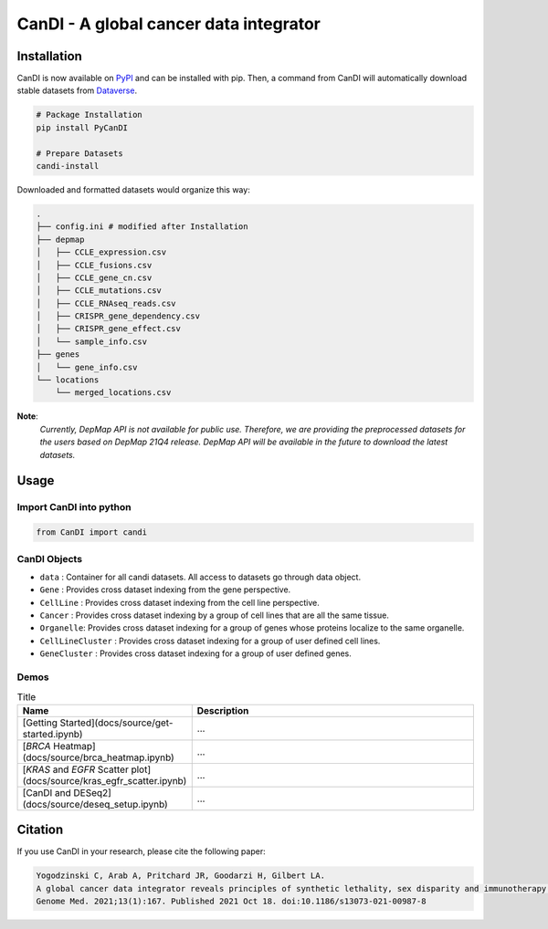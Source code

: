CanDI - A global cancer data integrator
=======================================

|PyPI| |Downloads| |Documentation Status| |DOI| |Dataverse|

Installation
------------

CanDI is now available on `PyPI <https://pypi.org/project/PyCanDI/>`_ and can be installed with pip. 
Then, a command from CanDI will automatically download stable datasets from `Dataverse <https://doi.org/10.7910/DVN/JIAT0H>`_.

.. code:: bash

   # Package Installation
   pip install PyCanDI

   # Prepare Datasets
   candi-install

Downloaded and formatted datasets would organize this way:

.. code::

   .
   ├── config.ini # modified after Installation 
   ├── depmap
   │   ├── CCLE_expression.csv
   │   ├── CCLE_fusions.csv
   │   ├── CCLE_gene_cn.csv
   │   ├── CCLE_mutations.csv
   │   ├── CCLE_RNAseq_reads.csv
   │   ├── CRISPR_gene_dependency.csv
   │   ├── CRISPR_gene_effect.csv
   │   └── sample_info.csv
   ├── genes
   │   └── gene_info.csv
   └── locations
       └── merged_locations.csv


**Note**:
   *Currently, DepMap API is not available for public use. Therefore, we are providing the preprocessed datasets for the users
   based on DepMap 21Q4 release. DepMap API will be available in the future to download the latest datasets.*


Usage
-------------

Import CanDI into python
~~~~~~~~~~~~~~~~~~~~~~~~

.. code:: python

   from CanDI import candi

CanDI Objects
~~~~~~~~~~~~~

-  ``data`` : Container for all candi datasets. All access to datasets
   go through data object.
-  ``Gene`` : Provides cross dataset indexing from the gene perspective.
-  ``CellLine`` : Provides cross dataset indexing from the cell line
   perspective.
-  ``Cancer`` : Provides cross dataset indexing by a group of cell lines
   that are all the same tissue.
-  ``Organelle``: Provides cross dataset indexing for a group of genes
   whose proteins localize to the same organelle.
-  ``CellLineCluster`` : Provides cross dataset indexing for a group of
   user defined cell lines.
-  ``GeneCluster`` : Provides cross dataset indexing for a group of user
   defined genes.

Demos
~~~~~

.. list-table:: Title
   :widths: 25 50
   :header-rows: 1

   * - Name
     - Description
   
   * - [Getting Started](docs/source/get-started.ipynb)
     - ...
   * - [*BRCA* Heatmap](docs/source/brca_heatmap.ipynb)
     - ...
   * - [*KRAS* and *EGFR* Scatter plot](docs/source/kras_egfr_scatter.ipynb)
     - ...
   * - [CanDI and DESeq2](docs/source/deseq_setup.ipynb)
     - ...


Citation
--------

If you use CanDI in your research, please cite the following paper:

.. code:: bibtex

   Yogodzinski C, Arab A, Pritchard JR, Goodarzi H, Gilbert LA. 
   A global cancer data integrator reveals principles of synthetic lethality, sex disparity and immunotherapy. 
   Genome Med. 2021;13(1):167. Published 2021 Oct 18. doi:10.1186/s13073-021-00987-8



.. |PyPI| image:: https://img.shields.io/pypi/v/PyCanDI
   :target: https://pypi.org/project/PyCanDI/
   
.. |Documentation Status| image:: https://readthedocs.org/projects/candi/badge/?version=latest
   :target: https://candi.readthedocs.io/en/latest/?badge=latest

.. |Downloads| image:: https://static.pepy.tech/badge/pycandi
   :target: https://pepy.tech/project/pycandi

.. |DOI| image:: https://zenodo.org/badge/DOI/10.1186/s13073-021-00987-8.svg
   :target: https://doi.org/10.1186/s13073-021-00987-8

.. |Dataverse| image:: https://img.shields.io/badge/Dataverse-10.7910/DVN/JIAT0H-red
  :target: https://doi.org/10.7910/DVN/JIAT0H
